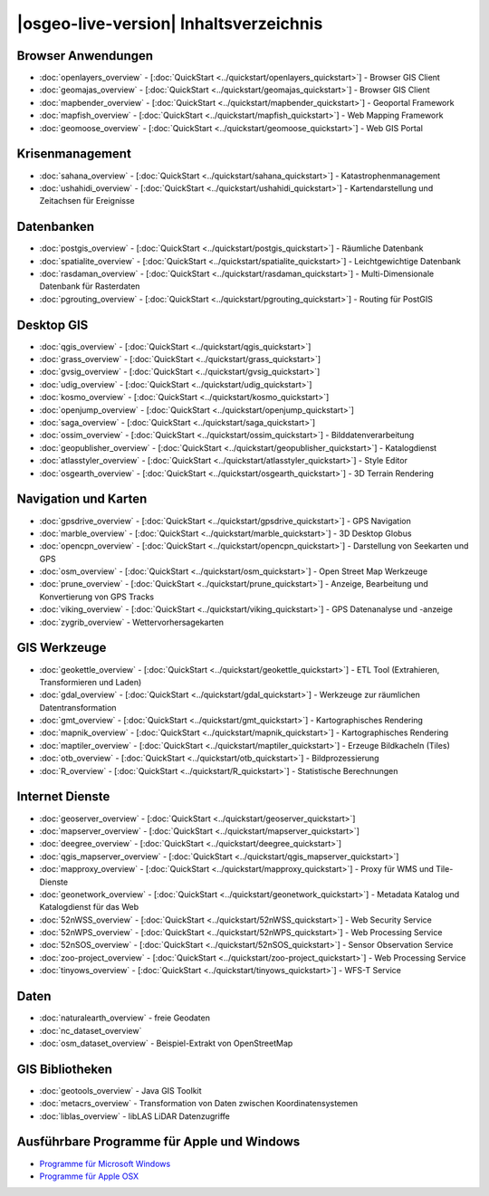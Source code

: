 .. OSGeo-Live documentation master file, created by
   sphinx-quickstart on Tue Jul  6 14:54:20 2010.
   You can adapt this file completely to your liking, but it should at least
   contain the root `toctree` directive.

|osgeo-live-version| Inhaltsverzeichnis
================================================================================

Browser Anwendungen
--------------------------------------------------------------------------------
* :doc:`openlayers_overview` - [:doc:`QuickStart <../quickstart/openlayers_quickstart>`] - Browser GIS Client
* :doc:`geomajas_overview` - [:doc:`QuickStart <../quickstart/geomajas_quickstart>`] - Browser GIS Client
* :doc:`mapbender_overview` - [:doc:`QuickStart <../quickstart/mapbender_quickstart>`] - Geoportal Framework
* :doc:`mapfish_overview` - [:doc:`QuickStart <../quickstart/mapfish_quickstart>`] - Web Mapping Framework
* :doc:`geomoose_overview` - [:doc:`QuickStart <../quickstart/geomoose_quickstart>`] - Web GIS Portal

Krisenmanagement
--------------------------------------------------------------------------------
* :doc:`sahana_overview` - [:doc:`QuickStart <../quickstart/sahana_quickstart>`] - Katastrophenmanagement
* :doc:`ushahidi_overview` - [:doc:`QuickStart <../quickstart/ushahidi_quickstart>`] - Kartendarstellung und Zeitachsen für Ereignisse

Datenbanken
--------------------------------------------------------------------------------
* :doc:`postgis_overview` - [:doc:`QuickStart <../quickstart/postgis_quickstart>`] - Räumliche Datenbank
* :doc:`spatialite_overview` - [:doc:`QuickStart <../quickstart/spatialite_quickstart>`] - Leichtgewichtige Datenbank
* :doc:`rasdaman_overview` - [:doc:`QuickStart <../quickstart/rasdaman_quickstart>`] - Multi-Dimensionale Datenbank für Rasterdaten
* :doc:`pgrouting_overview` - [:doc:`QuickStart <../quickstart/pgrouting_quickstart>`] - Routing für PostGIS

Desktop GIS
--------------------------------------------------------------------------------
* :doc:`qgis_overview` - [:doc:`QuickStart <../quickstart/qgis_quickstart>`]
* :doc:`grass_overview` - [:doc:`QuickStart <../quickstart/grass_quickstart>`]
* :doc:`gvsig_overview` - [:doc:`QuickStart <../quickstart/gvsig_quickstart>`]
* :doc:`udig_overview` - [:doc:`QuickStart <../quickstart/udig_quickstart>`]
* :doc:`kosmo_overview` - [:doc:`QuickStart <../quickstart/kosmo_quickstart>`]
* :doc:`openjump_overview` - [:doc:`QuickStart <../quickstart/openjump_quickstart>`]
* :doc:`saga_overview` - [:doc:`QuickStart <../quickstart/saga_quickstart>`]
* :doc:`ossim_overview` - [:doc:`QuickStart <../quickstart/ossim_quickstart>`] - Bilddatenverarbeitung
* :doc:`geopublisher_overview` - [:doc:`QuickStart <../quickstart/geopublisher_quickstart>`] - Katalogdienst
* :doc:`atlasstyler_overview` - [:doc:`QuickStart <../quickstart/atlasstyler_quickstart>`] - Style Editor
* :doc:`osgearth_overview` - [:doc:`QuickStart <../quickstart/osgearth_quickstart>`] - 3D Terrain Rendering

.. temp disabled to save disc space: * :doc:`mb-system_overview` - [:doc:`QuickStart <../quickstart/mb-system_quickstart>`] - Meeresboden Kartierung

Navigation und Karten
--------------------------------------------------------------------------------
* :doc:`gpsdrive_overview` - [:doc:`QuickStart <../quickstart/gpsdrive_quickstart>`] - GPS Navigation
* :doc:`marble_overview` - [:doc:`QuickStart <../quickstart/marble_quickstart>`] - 3D Desktop Globus
* :doc:`opencpn_overview` - [:doc:`QuickStart <../quickstart/opencpn_quickstart>`] - Darstellung von Seekarten und GPS
* :doc:`osm_overview` - [:doc:`QuickStart <../quickstart/osm_quickstart>`] - Open Street Map Werkzeuge
* :doc:`prune_overview` - [:doc:`QuickStart <../quickstart/prune_quickstart>`] - Anzeige, Bearbeitung und Konvertierung von GPS Tracks
* :doc:`viking_overview` - [:doc:`QuickStart <../quickstart/viking_quickstart>`] - GPS Datenanalyse und -anzeige
* :doc:`zygrib_overview` - Wettervorhersagekarten

GIS Werkzeuge
--------------------------------------------------------------------------------
* :doc:`geokettle_overview` - [:doc:`QuickStart <../quickstart/geokettle_quickstart>`] - ETL Tool (Extrahieren, Transformieren und Laden)
* :doc:`gdal_overview`  - [:doc:`QuickStart <../quickstart/gdal_quickstart>`] - Werkzeuge zur räumlichen Datentransformation
* :doc:`gmt_overview` - [:doc:`QuickStart <../quickstart/gmt_quickstart>`] - Kartographisches Rendering
* :doc:`mapnik_overview` - [:doc:`QuickStart <../quickstart/mapnik_quickstart>`] - Kartographisches Rendering
* :doc:`maptiler_overview`  - [:doc:`QuickStart <../quickstart/maptiler_quickstart>`] - Erzeuge Bildkacheln (Tiles)
* :doc:`otb_overview` - [:doc:`QuickStart <../quickstart/otb_quickstart>`] - Bildprozessierung
* :doc:`R_overview`  - [:doc:`QuickStart <../quickstart/R_quickstart>`] - Statistische Berechnungen

Internet Dienste
--------------------------------------------------------------------------------
* :doc:`geoserver_overview` - [:doc:`QuickStart <../quickstart/geoserver_quickstart>`]
* :doc:`mapserver_overview` - [:doc:`QuickStart <../quickstart/mapserver_quickstart>`]
* :doc:`deegree_overview` - [:doc:`QuickStart <../quickstart/deegree_quickstart>`]
* :doc:`qgis_mapserver_overview` - [:doc:`QuickStart <../quickstart/qgis_mapserver_quickstart>`]
* :doc:`mapproxy_overview` - [:doc:`QuickStart <../quickstart/mapproxy_quickstart>`] - Proxy für WMS und Tile-Dienste
* :doc:`geonetwork_overview` - [:doc:`QuickStart <../quickstart/geonetwork_quickstart>`] - Metadata Katalog und Katalogdienst für das Web
* :doc:`52nWSS_overview` - [:doc:`QuickStart <../quickstart/52nWSS_quickstart>`] - Web Security Service
* :doc:`52nWPS_overview` - [:doc:`QuickStart <../quickstart/52nWPS_quickstart>`] - Web Processing Service
* :doc:`52nSOS_overview` - [:doc:`QuickStart <../quickstart/52nSOS_quickstart>`] - Sensor Observation Service
* :doc:`zoo-project_overview` - [:doc:`QuickStart <../quickstart/zoo-project_quickstart>`] - Web Processing Service
* :doc:`tinyows_overview` - [:doc:`QuickStart <../quickstart/tinyows_quickstart>`] - WFS-T Service

.. temp disabled to save disc space: * :doc:`mapguide_overview` - [:doc:`QuickStart <../quickstart/mapguide_quickstart>`]

Daten
--------------------------------------------------------------------------------
* :doc:`naturalearth_overview` - freie Geodaten
* :doc:`nc_dataset_overview`
* :doc:`osm_dataset_overview` - Beispiel-Extrakt von OpenStreetMap

GIS Bibliotheken
--------------------------------------------------------------------------------
* :doc:`geotools_overview` - Java GIS Toolkit 
* :doc:`metacrs_overview` - Transformation von Daten zwischen Koordinatensystemen
* :doc:`liblas_overview`  - libLAS LiDAR Datenzugriffe

Ausführbare Programme für Apple und Windows
--------------------------------------------------------------------------------
* `Programme für Microsoft Windows <../../WindowsInstallers/>`_
* `Programme für Apple OSX <../../MacInstallers/>`_
